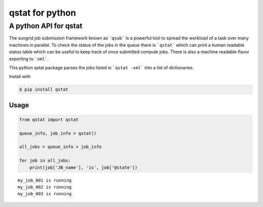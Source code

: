 qstat for python |TravisBuildStatus| |PyPIStatus|
=================================================

A python API for qstat 
----------------------
The sungrid job submission framework known as ```qsub``` is a powerful tool to spread the workload of a task over many machines in parallel. To check the status of the jobs in the queue there is ```qstat``` which can print a human readable status table which can be useful to keep track of once submitted compute jobs. There is also a machine readable flavor exporting to ```xml```.

This python qstat package parses the jobs listed in ```qstat -xml``` into a list of dictionaries. 

Install with

.. code:: 

     $ pip install qstat

Usage
~~~~~

.. code:: python

    from qstat import qstat

    queue_info, job_info = qstat()
    
    all_jobs = queue_info + job_info

    for job in all_jobs:    
        print(job['JB_name'], 'is', job['@state'])

::

    my_job_001 is running
    my_job_002 is running
    my_job_003 is running



.. |TravisBuildStatus| image:: https://travis-ci.org/relleums/qstat.svg?branch=master
   :target: https://travis-ci.org/relleums/qstat
   
.. |PyPIStatus| image:: https://badge.fury.io/py/qstat.svg
   :target: https://pypi.python.org/pypi/qstat
